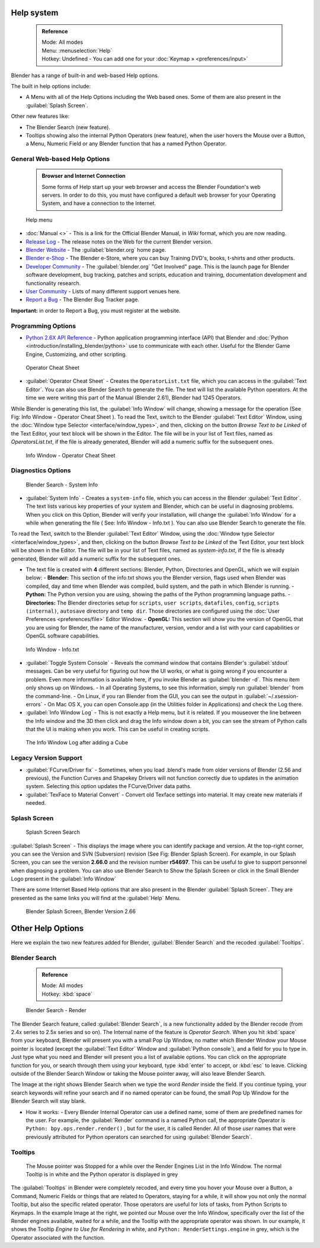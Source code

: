 

..    TODO/Review: {{review}} .

Help system
===========


 .. admonition:: Reference
   :class: refbox

   | Mode:     All modes
   | Menu:     :menuselection:`Help`
   | Hotkey:   Undefined - You can add one for your :doc:`Keymap » <preferences/input>`


Blender has a range of built-in and web-based Help options.

The built in help options include:

- A Menu with all of the Help Options including the Web based ones. Some of them are also present in the :guilabel:`Splash Screen`\ .

Other new features like:


- The Blender Search (new feature).
- Tooltips showing also the internal Python Operators (new feature), when the user hovers the Mouse over a Button, a Menu, Numeric Field or any Blender function that has a named Python Operator.


General Web-based Help Options
------------------------------


 .. admonition:: Browser and Internet Connection
   :class: nicetip

   Some forms of Help start up your web browser and access the Blender Foundation's web servers. In order to do this, you must have configured a default web browser for your Operating System, and have a connection to the Internet.


.. figure:: /images/Manual-Vitals-Help_Menu_2.61.jpg

   Help menu


- :doc:`Manual <>` - This is a link for the Official Blender Manual, in *Wiki* format, which you are now reading.
- `Release Log <http://www.blender.org/development/release-logs/>`__ - The release notes on the Web for the current Blender version.
- `Blender Website <http://www.blender.org/>`__ - The :guilabel:`blender.org` home page.
- `Blender e-Shop <http://www.blender3d.org/e-shop/>`__ - The Blender e-Store, where you can buy Training DVD's, books, t-shirts and other products.
- `Developer Community <http://www.blender.org/community/get-involved/>`__ - The :guilabel:`blender.org` "Get Involved" page. This is the launch page for Blender software development, bug tracking, patches and scripts, education and training, documentation development and functionality research.
- `User Community <http://www.blender.org/community/user-community/>`__ - Lists of many different support venues here.
- `Report a Bug <http://projects.blender.org/tracker/?atid=498&group_id=9&func=browse>`__ - The Blender Bug Tracker page.

**Important:** in order to Report a Bug, you must register at the website.


Programming Options
-------------------


- `Python 2.6X API Reference <http://www.blender.org/documentation/blender_python_api_2_61_3/>`__ - Python application programming interface (API) that Blender and :doc:`Python <introduction/installing_blender/python>` use to communicate with each other. Useful for the Blender Game Engine, Customizing, and other scripting.


.. figure:: /images/Manual-Vitals-Help-Search-Operator.jpg

   Operator Cheat Sheet


- :guilabel:`Operator Cheat Sheet` - Creates the ``OperatorList.txt`` file, which you can access in the :guilabel:`Text Editor`\ . You can also use Blender Search to generate the file. The text will list the available Python operators. At the time we were writing this part of the Manual (Blender 2.61), Blender had 1245 Operators.

While Blender is generating this list, the :guilabel:`Info Window` will change,
showing a message for the operation (See Fig: Info Window - Operator Cheat Sheet ).
To read the Text, switch to the Blender :guilabel:`Text Editor` Window, using the :doc:`Window type Selector <interface/window_types>`\ , and then, clicking on the button *Browse Text to be Linked* of the Text Editor, your text block will be shown in the Editor. The file will be in your list of Text files, named as *OperatorsList.txt*\ , if the file is  already generated, Blender will add a numeric suffix for the subsequent ones.


.. figure:: /images/Manual-Vitals-Help-Info-Operator-Cheat-Sheet.jpg

   Info Window - Operator Cheat Sheet


Diagnostics Options
-------------------


.. figure:: /images/Manual-Vitals-Help-Search-Info.jpg

   Blender Search - System Info


- :guilabel:`System Info` - Creates a ``system-info`` file, which you can access  in the Blender :guilabel:`Text Editor`\ . The text lists various key properties of your system and Blender, which can be useful in diagnosing problems. When you click on this Option, Blender will verify your installation, will change the :guilabel:`Info Window` for a while when generating the file ( See: Info Window - Info.txt ). You can also use Blender Search to generate the file.

To read the Text, switch to the Blender :guilabel:`Text Editor` Window, using the :doc:`Window type Selector <interface/window_types>`\ , and then, clicking on the button *Browse Text to be Linked* of the Text Editor, your text block will be shown in the Editor. The file will be in your list of Text files, named as *system-info.txt*\ , if the file is  already generated, Blender will add a numeric suffix for the subsequent ones.


- The text file is created with **4** different sections: Blender, Python, Directories and OpenGL, which we will explain below:
  - **Blender:** This section of the info.txt shows you the Blender version, flags used when Blender was compiled, day and time when Blender was compiled, build system, and the path in which Blender is running.
  - **Python:** The Python version you are using, showing the paths of the Python programming language paths.
  - **Directories:** The Blender directories setup for ``scripts``\ , ``user scripts``\ , ``datafiles``\ , ``config``\ , ``scripts (internal)``\ , ``autosave`` directory and ``temp dir``\ . Those directories are configured using the  :doc:`User Preferences <preferences/file>` Editor Window.
  - **OpenGL:** This section will show you the version of OpenGL that you are using for Blender, the name of the manufacturer, version, vendor and a list with your card capabilities or OpenGL software capabilities.


.. figure:: /images/Manual-Vitals-Help-Info-Window-System.Info.jpg

   Info Window - Info.txt


- :guilabel:`Toggle System Console` - Reveals the command window that contains Blender's :guilabel:`stdout` messages. Can be very useful for figuring out how the UI works, or what is going wrong if you encounter a problem. Even more information is available here, if you invoke Blender as :guilabel:`blender -d`\ . This menu item only shows up on Windows.
  - In all Operating Systems, to see this information, simply run :guilabel:`blender` from the command-line.
  - On Linux, if you ran Blender from the GUI, you can see the output in :guilabel:`~/.xsession-errors`
  - On Mac OS X, you can open Console.app (in the Utilities folder in Applications) and check the Log there.


- :guilabel:`Info Window Log` - This is not exactly a Help menu, but it is related. If you mouseover the line between the Info window and the 3D then click and drag the Info window down a bit, you can see the stream of Python calls that the UI is making when you work. This can be useful in creating scripts.


.. figure:: /images/Manual-Vitals-Help_Info_Log.jpg

   The Info Window Log after adding a Cube


Legacy Version Support
----------------------


- :guilabel:`FCurve/Driver fix` - Sometimes, when you load .blend's made from older versions of Blender (2.56 and previous), the Function Curves and Shapekey Drivers will not function correctly due to updates in the animation system. Selecting this option updates the FCurve/Driver data paths.


- :guilabel:`TexFace to Material Convert` - Convert old Texface settings into material. It may create new materials if needed.


Splash Screen
-------------


.. figure:: /images/Manual-Vitals-Help-Search-Splash.jpg

   Splash Screen Search


:guilabel:`Splash Screen` - This displays the image where you can identify package and version. At the top-right corner, you can see the Version and SVN (Subversion) revision (See Fig: Blender Splash Screen). For example, in our Splash Screen, you can see the version **2.66.0** and the revision number **r54697**\ . This can be useful to give to support personnel when diagnosing a problem. You can also use Blender Search to Show the Splash Screen or click in the Small Blender Logo present in the :guilabel:`Info Window`

There are some Internet Based Help options that are also present in the Blender
:guilabel:`Splash Screen`\ .
They are presented as the same links you will find at the :guilabel:`Help` Menu.


.. figure:: /images/(Doc_26x_Manual_Vitals_Help)_(Splash_Screen_2.66)_(GBV266FN).jpg

   Blender Splash Screen, Blender Version 2.66


Other Help Options
==================


Here we explain the two new features added for Blender,
:guilabel:`Blender Search` and the recoded :guilabel:`Tooltips`\ .


Blender Search
--------------


 .. admonition:: Reference
   :class: refbox

   | Mode:     All modes
   | Hotkey:   :kbd:`space`


.. figure:: /images/Manual-Vitals-Help-Search-Keyword-Render.jpg

   Blender Search - Render


The Blender Search feature, called :guilabel:`Blender Search`\ ,
is a new functionality added by the Blender recode
(from 2.4x series to 2.5x series and so on).
The Internal name of the feature is *Operator Search*\ .
When you hit :kbd:`space` from your keyboard,
Blender will present you with a small Pop Up Window,
no matter which Blender Window your Mouse pointer is located
(except the :guilabel:`Text Editor` Window and :guilabel:`Python console`\ ),
and a field for you to type in.
Just type what you need and Blender will present you a list of available options.
You can click on the appropriate function for you, or search through them using your keyboard,
type :kbd:`enter` to accept, or :kbd:`esc` to leave.
Clicking outside of the Blender Search Window or taking the Mouse pointer away,
will also leave Blender Search.

The Image at the right shows Blender Search when we type the word *Render* inside the field.
If you continue typing,
your search keywords will refine your search and if no named operator can be found,
the small Pop Up Window for the Blender Search will stay blank.


- How it works:
  - Every Blender Internal Operator can use a defined name, some of them are predefined names for the user. For example, the :guilabel:`Render` command is a named Python call, the appropriate Operator is  ``Python: bpy.ops.render.render()`` , but for the user, it is called Render. All of those *user* names that were previously attributed for Python operators can searched for using :guilabel:`Blender Search`\ .


Tooltips
--------


.. figure:: /images/Manual-Vitals-Help-Tooltip-Render-Engine.jpg

   The Mouse pointer was  Stopped for a while over the Render Engines List in the Info Window. The normal Tooltip  is in white and the Python operator is displayed in grey


The :guilabel:`Tooltips` in Blender were completely recoded,
and every time you hover your Mouse over a Button, a Command,
Numeric Fields or things that are related to Operators, staying for a while,
it will show you not only the normal Tooltip, but also the specific related operator.
Those operators are useful for lots of tasks, from Python Scripts to Keymaps.
In the example Image at the right, we pointed our Mouse over the Info Window,
specifically over the list of the Render engines available, waited for a while,
and the Tooltip with the appropriate operator was shown. In our example,
it shows the Tooltip *Engine to Use for Rendering* in white, and  ``Python:
RenderSettings.engine``  in grey, which is the Operator associated with the function.


